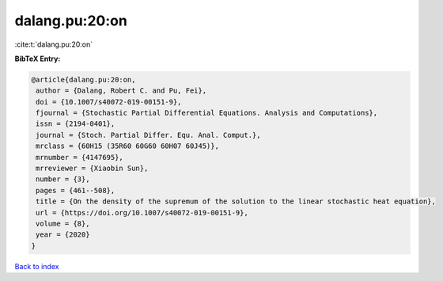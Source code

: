 dalang.pu:20:on
===============

:cite:t:`dalang.pu:20:on`

**BibTeX Entry:**

.. code-block:: bibtex

   @article{dalang.pu:20:on,
    author = {Dalang, Robert C. and Pu, Fei},
    doi = {10.1007/s40072-019-00151-9},
    fjournal = {Stochastic Partial Differential Equations. Analysis and Computations},
    issn = {2194-0401},
    journal = {Stoch. Partial Differ. Equ. Anal. Comput.},
    mrclass = {60H15 (35R60 60G60 60H07 60J45)},
    mrnumber = {4147695},
    mrreviewer = {Xiaobin Sun},
    number = {3},
    pages = {461--508},
    title = {On the density of the supremum of the solution to the linear stochastic heat equation},
    url = {https://doi.org/10.1007/s40072-019-00151-9},
    volume = {8},
    year = {2020}
   }

`Back to index <../By-Cite-Keys.rst>`_
